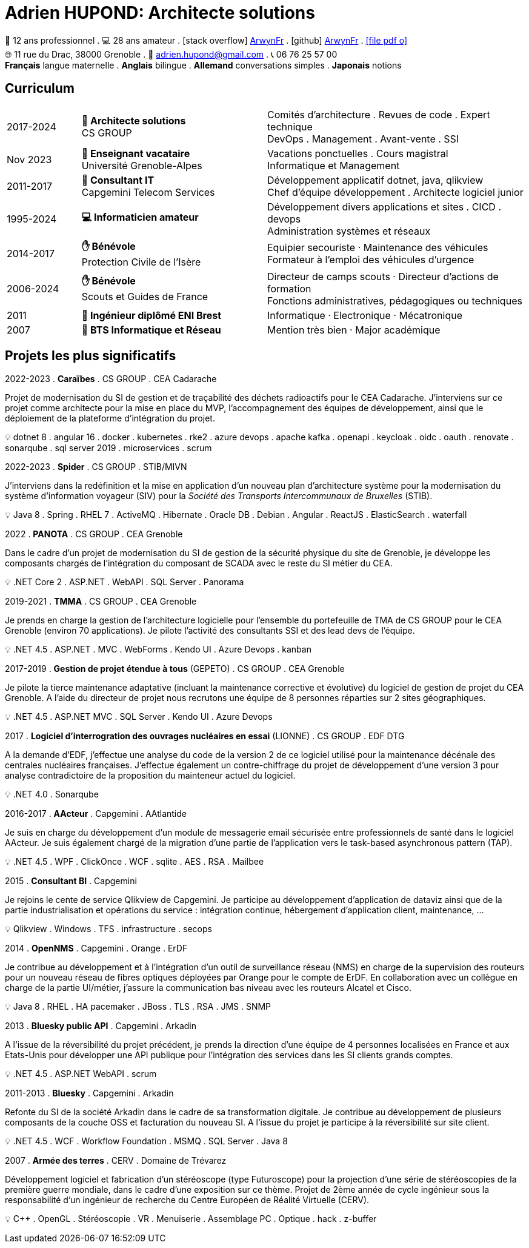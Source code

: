 = Adrien HUPOND: Architecte solutions
:pdf-theme: ./curriculum.yml
:icons: font

[.text-center]
****
🏢 12 ans professionnel .
💻 28 ans amateur .
icon:stack-overflow[] https://stackoverflow.com/users/6092856/arwynfr[ArwynFr] .
icon:github[] https://github.com/ArwynFr[ArwynFr] .
https://ahupond.dev/curriculum.pdf[icon:file-pdf-o[]] +
🌐 11 rue du Drac, 38000 Grenoble .
📧 adrien.hupond@gmail.com .
📞 06 76 25 57 00 +
*Français* langue maternelle .
*Anglais* bilingue .
*Allemand* conversations simples .
*Japonais* notions
****

== Curriculum

[cols="2,5,7"]
|===

| 2017-2024
|
*🏢 Architecte solutions* +
CS GROUP
|
Comités d'architecture . Revues de code . Expert technique +
DevOps . Management . Avant-vente . SSI

| Nov 2023
|
*🏢 Enseignant vacataire* +
Université Grenoble-Alpes
|
Vacations ponctuelles . Cours magistral +
Informatique et Management

| 2011-2017
|
*🏢 Consultant IT* +
Capgemini Telecom Services
|
Développement applicatif dotnet, java, qlikview +
Chef d'équipe développement . Architecte logiciel junior

| 1995-2024
|
*💻 Informaticien amateur*
|
Développement divers applications et sites . CICD . devops +
Administration systèmes et réseaux

| 2014-2017
|
*✋ Bénévole* +
Protection Civile de l'Isère
|
Equipier secouriste · Maintenance des véhicules +
Formateur à l'emploi des véhicules d'urgence

| 2006-2024
|
*✋ Bénévole* +
Scouts et Guides de France
|
Directeur de camps scouts · Directeur d'actions de formation +
Fonctions administratives, pédagogiques ou techniques

| 2011
| *💼 Ingénieur diplômé ENI Brest*
| Informatique · Electronique · Mécatronique

| 2007
| *💼 BTS Informatique et Réseau*
| Mention très bien · Major académique

|===

== Projets les plus significatifs

2022-2023 . *Caraïbes* . CS GROUP . CEA Cadarache
****
Projet de modernisation du SI de gestion et de traçabilité des déchets radioactifs pour le CEA Cadarache. J'interviens sur ce projet comme architecte pour la mise en place du MVP, l'accompagnement des équipes de développement, ainsi que le déploiement de la plateforme d'intégration du projet.

💡 dotnet 8 . angular 16 . docker . kubernetes . rke2 . azure devops . apache kafka . openapi . keycloak . oidc . oauth . renovate . sonarqube . sql server 2019 . microservices . scrum
****

2022-2023 . *Spider* . CS GROUP . STIB/MIVN
****
J'interviens dans la redéfinition et la mise en application d'un nouveau plan d'architecture système pour la modernisation du système d'information voyageur (SIV) pour la _Société des Transports Intercommunaux de Bruxelles_ (STIB).

💡 Java 8 . Spring . RHEL 7 . ActiveMQ . Hibernate . Oracle DB . Debian . Angular . ReactJS . ElasticSearch . waterfall
****

2022 . *PANOTA* . CS GROUP . CEA Grenoble
****
Dans le cadre d'un projet de modernisation du SI de gestion de la sécurité physique du site de Grenoble, je développe les composants chargés de l'intégration du composant de SCADA avec le reste du SI métier du CEA.

💡 .NET Core 2 . ASP.NET . WebAPI . SQL Server . Panorama
****

2019-2021 . *TMMA* . CS GROUP . CEA Grenoble
****
Je prends en charge la gestion de l'architecture logicielle pour l'ensemble du portefeuille de TMA de CS GROUP pour le CEA Grenoble (environ 70 applications). Je pilote l'activité des consultants SSI et des lead devs de l'équipe.

💡 .NET 4.5 . ASP.NET . MVC . WebForms . Kendo UI . Azure Devops . kanban
****

<<<

2017-2019 . *Gestion de projet étendue à tous* (GEPETO) . CS GROUP . CEA Grenoble
****
Je pilote la tierce maintenance adaptative (incluant la maintenance corrective et évolutive) du logiciel de gestion de projet du CEA Grenoble. A l'aide du directeur de projet nous recrutons une équipe de 8 personnes réparties sur 2 sites géographiques.

💡 .NET 4.5 . ASP.NET MVC . SQL Server . Kendo UI . Azure Devops
****

2017 . *Logiciel d'interrogration des ouvrages nucléaires en essai* (LIONNE) . CS GROUP . EDF DTG
****
A la demande d'EDF, j'effectue une analyse du code de la version 2 de ce logiciel utilisé pour la maintenance décénale des centrales nucléaires françaises. J'effectue également un contre-chiffrage du projet de développement d'une version 3 pour analyse contradictoire de la proposition du mainteneur actuel du logiciel.

💡 .NET 4.0 . Sonarqube
****

2016-2017 . *AActeur* . Capgemini . AAtlantide
****
Je suis en charge du développement d'un module de messagerie email sécurisée entre professionnels de santé dans le logiciel AActeur. Je suis également chargé de la migration d'une partie de l'application vers le task-based asynchronous pattern (TAP).

💡 .NET 4.5 . WPF . ClickOnce . WCF . sqlite . AES . RSA . Mailbee
****

2015 . *Consultant BI* . Capgemini
****
Je rejoins le cente de service Qlikview de Capgemini. Je participe au développement d'application de dataviz ainsi que de la partie industrialisation et opérations du service : intégration continue, hébergement d'application client, maintenance, ...

💡 Qlikview . Windows . TFS . infrastructure . secops
****

2014 . *OpenNMS* . Capgemini . Orange . ErDF
****
Je contribue au développement et à l'intégration d'un outil de surveillance réseau (NMS) en charge de la supervision des routeurs pour un nouveau réseau de fibres optiques déployées par Orange pour le compte de ErDF. En collaboration avec un collègue en charge de la partie UI/métier, j'assure la communication bas niveau avec les routeurs Alcatel et Cisco.

💡 Java 8 . RHEL . HA pacemaker . JBoss . TLS . RSA . JMS . SNMP
****

2013 . *Bluesky public API* . Capgemini . Arkadin
****
A l'issue de la réversibilité du projet précédent, je prends la direction d'une équipe de 4 personnes localisées en France et aux Etats-Unis pour développer une API publique pour l'intégration des services dans les SI clients grands comptes.

💡 .NET 4.5 . ASP.NET WebAPI . scrum
****

2011-2013 . *Bluesky* . Capgemini . Arkadin
****
Refonte du SI de la société Arkadin dans le cadre de sa transformation digitale. Je contribue au développement de plusieurs composants de la couche OSS et facturation du nouveau SI. A l'issue du projet je participe à la réversibilité sur site client.

💡 .NET 4.5 . WCF . Workflow Foundation . MSMQ . SQL Server . Java 8
****

2007 . *Armée des terres* . CERV . Domaine de Trévarez
****
Développement logiciel et fabrication d'un stéréoscope (type Futuroscope) pour la projection d'une série de stéréoscopies de la première guerre mondiale, dans le cadre d'une exposition sur ce thème. Projet de 2ème année de cycle ingénieur sous la responsabilité d'un ingénieur de recherche du Centre Européen de Réalité Virtuelle (CERV).

💡 C++ . OpenGL . Stéréoscopie . VR . Menuiserie . Assemblage PC . Optique . hack . z-buffer
****